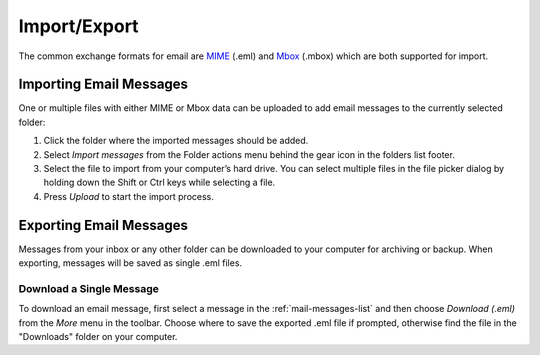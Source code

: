 .. index:: Import
.. _mail-import:

*************
Import/Export
*************

The common exchange formats for email are `MIME <https://en.wikipedia.org/wiki/MIME>`_ (.eml)
and `Mbox <https://en.wikipedia.org/wiki/Mbox>`_ (.mbox) which are both supported for import.


Importing Email Messages
------------------------

One or multiple files with either MIME or Mbox data can be uploaded to add email messages
to the currently selected folder:

1. Click the folder where the imported messages should be added.
2. Select *Import messages* from the Folder actions menu behind the gear icon in the folders list footer.
3. Select the file to import from your computer’s hard drive. You can select multiple files
   in the file picker dialog by holding down the Shift or Ctrl keys while selecting a file.
4. Press *Upload* to start the import process.


.. index:: Export
.. _mail-export:

Exporting Email Messages
------------------------

Messages from your inbox or any other folder can be downloaded to your computer for archiving
or backup. When exporting, messages will be saved as single .eml files.

Download a Single Message
^^^^^^^^^^^^^^^^^^^^^^^^^

To download an email message, first select a message in the :ref:`mail-messages-list`
and then choose *Download (.eml)* from the *More* menu in the toolbar. Choose where to save the
exported .eml file if prompted, otherwise find the file in the "Downloads" folder on your computer.

.. only:: zipdownload

    Download Multiple Messages
    ^^^^^^^^^^^^^^^^^^^^^^^^^^

    Multiple messages will be packed into a Zip file for downloading. Select individual messages
    in the :ref:`mail-messages-list` and then follow the instructions for downloading a single
    message. You need to unpack the downloaded .zip archive to access the individual message files.


    Export an Entire Folder
    ^^^^^^^^^^^^^^^^^^^^^^^

    For archiving purposes all messages from a folder can be downloaded as .zip archive without
    first selecting them in the list.

    Switch to the folder you want to export and then select *Download folder* from the Folder actions
    menu behind the gear icon in the folders list footer.
